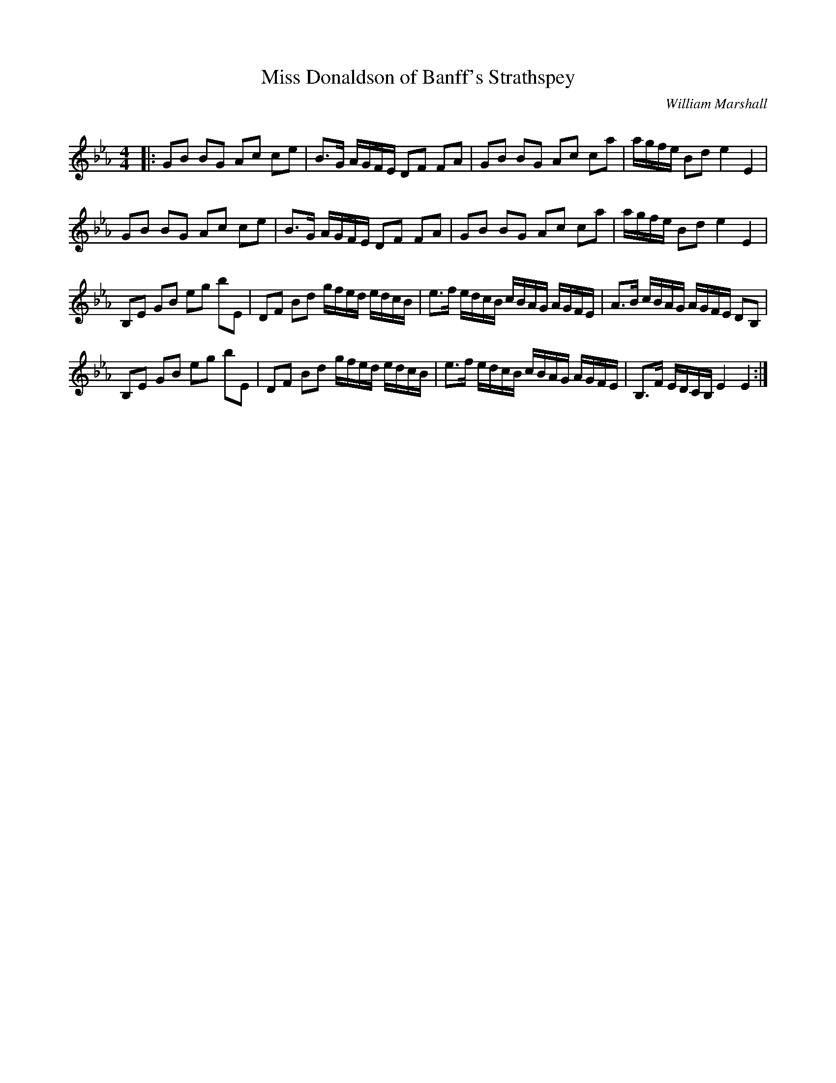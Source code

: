 X:1
T: Miss Donaldson of Banff's Strathspey
C:William Marshall
R:Strathspey
Q: 128
K:Eb
M:4/4
L:1/16
|:G2B2 B2G2 A2c2 c2e2|B3G AGFE D2F2 F2A2|G2B2 B2G2 A2c2 c2a2|agfe B2d2 e4 E4|
G2B2 B2G2 A2c2 c2e2|B3G AGFE D2F2 F2A2|G2B2 B2G2 A2c2 c2a2|agfe B2d2 e4 E4|
B,2E2 G2B2 e2g2 b2E2|D2F2 B2d2 gfed edcB|e3f edcB cBAG AGFE|A3B cBAG AGFE D2B,2|
B,2E2 G2B2 e2g2 b2E2|D2F2 B2d2 gfed edcB|e3f edcB cBAG AGFE|B,3F EDCB, E4 E4:|
